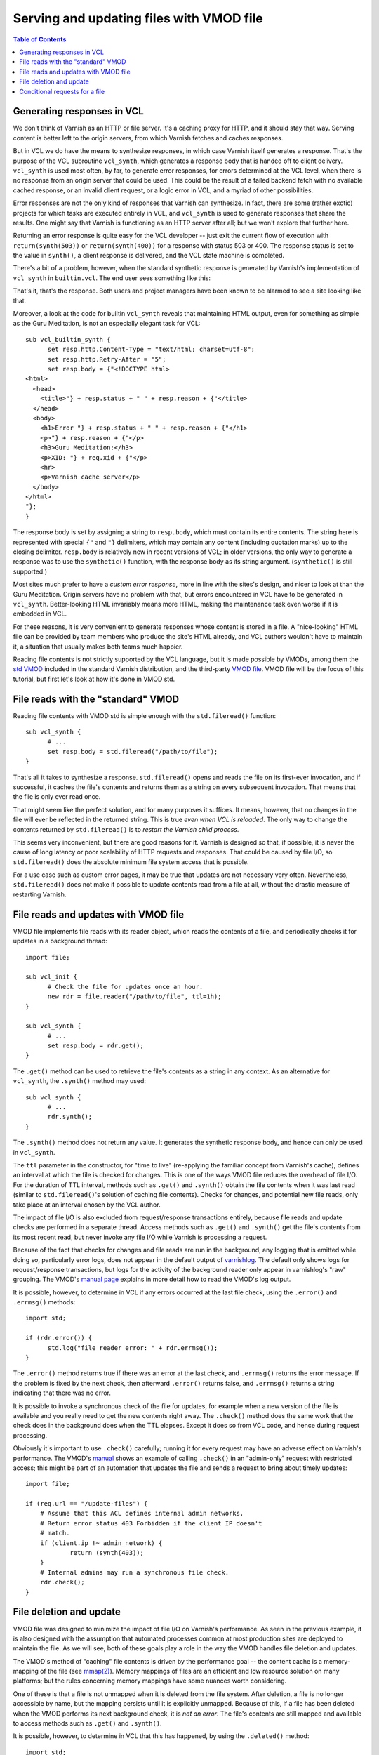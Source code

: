Serving and updating files with VMOD file
=========================================

.. contents:: Table of Contents
   :local:

Generating responses in VCL
---------------------------

We don't think of Varnish as an HTTP or file server. It's a caching
proxy for HTTP, and it should stay that way. Serving content is better
left to the origin servers, from which Varnish fetches and caches
responses.

But in VCL we do have the means to synthesize responses, in which case
Varnish itself generates a response. That's the purpose of the VCL
subroutine ``vcl_synth``, which generates a response body that is
handed off to client delivery. ``vcl_synth`` is used most often, by
far, to generate error responses, for errors determined at the VCL
level, when there is no response from an origin server that could be
used. This could be the result of a failed backend fetch with no
available cached response, or an invalid client request, or a logic
error in VCL, and a myriad of other possibilities.

Error responses are not the only kind of responses that Varnish can
synthesize. In fact, there are some (rather exotic) projects for which
tasks are executed entirely in VCL, and ``vcl_synth`` is used to
generate responses that share the results. One might say that Varnish
is functioning as an HTTP server after all; but we won't explore that
further here.

Returning an error response is quite easy for the VCL developer --
just exit the current flow of execution with ``return(synth(503))`` or
``return(synth(400))`` for a response with status 503 or 400.  The
response status is set to the value in ``synth()``, a client response
is delivered, and the VCL state machine is completed.

There's a bit of a problem, however, when the standard synthetic
response is generated by Varnish's implementation of ``vcl_synth`` in
``builtin.vcl``. The end user sees something like this:

.. image:: guru-meditation.png

That's it, that's the response. Both users and project managers have
been known to be alarmed to see a site looking like that.

Moreover, a look at the code for builtin ``vcl_synth`` reveals that
maintaining HTML output, even for something as simple as the Guru
Meditation, is not an especially elegant task for VCL::

  sub vcl_builtin_synth {
        set resp.http.Content-Type = "text/html; charset=utf-8";
        set resp.http.Retry-After = "5";
        set resp.body = {"<!DOCTYPE html>
  <html>
    <head>
      <title>"} + resp.status + " " + resp.reason + {"</title>
    </head>
    <body>
      <h1>Error "} + resp.status + " " + resp.reason + {"</h1>
      <p>"} + resp.reason + {"</p>
      <h3>Guru Meditation:</h3>
      <p>XID: "} + req.xid + {"</p>
      <hr>
      <p>Varnish cache server</p>
    </body>
  </html>
  "};
  }

The response body is set by assigning a string to ``resp.body``, which
must contain its entire contents. The string here is represented with
special ``{"`` and ``"}`` delimiters, which may contain any content
(including quotation marks) up to the closing delimiter. ``resp.body``
is relatively new in recent versions of VCL; in older versions, the
only way to generate a response was to use the ``synthetic()``
function, with the response body as its string
argument. (``synthetic()`` is still supported.)

Most sites much prefer to have a *custom error response*, more in line
with the sites's design, and nicer to look at than the Guru
Meditation. Origin servers have no problem with that, but errors
encountered in VCL have to be generated in
``vcl_synth``. Better-looking HTML invariably means more HTML, making
the maintenance task even worse if it is embedded in VCL.

For these reasons, it is very convenient to generate responses whose
content is stored in a file. A "nice-looking" HTML file can be
provided by team members who produce the site's HTML already, and VCL
authors wouldn't have to maintain it, a situation that usually makes
both teams much happier.

.. _vmod_std: https://varnish-cache.org/docs/7.6/reference/vmod_std.html
.. _vmod_file: https://gitlab.com/uplex/varnish/libvmod-file

Reading file contents is not strictly supported by the VCL language,
but it is made possible by VMODs, among them the `std VMOD
<vmod_std_>`_ included in the standard Varnish distribution, and the
third-party `VMOD file <vmod_file_>`_. VMOD file will be the focus of
this tutorial, but first let's look at how it's done in VMOD std.


File reads with the "standard" VMOD
-----------------------------------

Reading file contents with VMOD std is simple enough with the
``std.fileread()`` function::

  sub vcl_synth {
  	# ...
        set resp.body = std.fileread("/path/to/file");
  }

That's all it takes to synthesize a response. ``std.fileread()`` opens
and reads the file on its first-ever invocation, and if successful, it
caches the file's contents and returns them as a string on every
subsequent invocation. That means that the file is only ever read
once.

That might seem like the perfect solution, and for many purposes it
suffices. It means, however, that no changes in the file will ever be
reflected in the returned string. This is true *even when VCL is
reloaded*. The only way to change the contents returned by
``std.fileread()`` is to *restart the Varnish child process*.

This seems very inconvenient, but there are good reasons for
it. Varnish is designed so that, if possible, it is never the cause of
long latency or poor scalability of HTTP requests and responses. That
could be caused by file I/O, so ``std.fileread()`` does the absolute
minimum file system access that is possible.

For a use case such as custom error pages, it may be true that updates
are not necessary very often. Nevertheless, ``std.fileread()`` does
not make it possible to update contents read from a file at all,
without the drastic measure of restarting Varnish.

File reads and updates with VMOD file
-------------------------------------

VMOD file implements file reads with its reader object, which reads
the contents of a file, and periodically checks it for updates in a
background thread::

  import file;

  sub vcl_init {
  	# Check the file for updates once an hour.
  	new rdr = file.reader("/path/to/file", ttl=1h);
  }

  sub vcl_synth {
  	# ...
        set resp.body = rdr.get();
  }

The ``.get()`` method can be used to retrieve the file's contents as a
string in any context. As an alternative for ``vcl_synth``, the
``.synth()`` method may used::

  sub vcl_synth {
  	# ...
        rdr.synth();
  }

The ``.synth()`` method does not return any value. It generates the
synthetic response body, and hence can only be used in ``vcl_synth``.

The ``ttl`` parameter in the constructor, for "time to live"
(re-applying the familiar concept from Varnish's cache), defines an
interval at which the file is checked for changes. This is one of the
ways VMOD file reduces the overhead of file I/O. For the duration of
TTL interval, methods such as ``.get()`` and ``.synth()`` obtain the
file contents when it was last read (similar to ``std.fileread()``'s
solution of caching file contents). Checks for changes, and potential
new file reads, only take place at an interval chosen by the VCL
author.

The impact of file I/O is also excluded from request/response
transactions entirely, because file reads and update checks are
performed in a separate thread. Access methods such as ``.get()`` and
``.synth()`` get the file's contents from its most recent read, but
never invoke any file I/O while Varnish is processing a request.

.. _varnishlog: https://varnish-cache.org/docs/7.6/reference/varnishlog.html

Because of the fact that checks for changes and file reads are run in
the background, any logging that is emitted while doing so,
particularly error logs, does not appear in the default output of
`varnishlog`_. The default only shows logs for request/response
transactions, but logs for the activity of the background reader only
appear in varnishlog's "raw" grouping. The VMOD's `manual page
<vmod_file_>`_ explains in more detail how to read the VMOD's log
output.

It is possible, however, to determine in VCL if any errors occurred
at the last file check, using the ``.error()`` and ``.errmsg()``
methods::

  import std;
  
  if (rdr.error()) {
  	std.log("file reader error: " + rdr.errmsg());
  }

The ``.error()`` method returns true if there was an error at the last
check, and ``.errmsg()`` returns the error message. If the problem is
fixed by the next check, then afterward ``.error()`` returns false,
and ``.errmsg()`` returns a string indicating that there was no error.

It is possible to invoke a synchronous check of the file for updates,
for example when a new version of the file is available and you really
need to get the new contents right away. The ``.check()`` method does
the same work that the check does in the background does when the TTL
elapses. Except it does so from VCL code, and hence during request
processing.

Obviously it's important to use ``.check()`` carefully; running it
for every request may have an adverse effect on Varnish's
performance. The VMOD's `manual <vmod_file_>`_ shows an example of
calling ``.check()`` in an "admin-only" request with restricted
access; this might be part of an automation that updates the file
and sends a request to bring about timely updates::

  import file;

  if (req.url == "/update-files") {
      # Assume that this ACL defines internal admin networks.
      # Return error status 403 Forbidden if the client IP doesn't
      # match.
      if (client.ip !~ admin_network) {
              return (synth(403));
      }
      # Internal admins may run a synchronous file check.
      rdr.check();
  }

File deletion and update
------------------------

VMOD file was designed to minimize the impact of file I/O on Varnish's
performance. As seen in the previous example, it is also designed with
the assumption that automated processes common at most production
sites are deployed to maintain the file. As we will see, both of these
goals play a role in the way the VMOD handles file deletion and
updates.

.. _mmap(2): https://pubs.opengroup.org/onlinepubs/007904975/functions/mmap.html

The VMOD's method of "caching" file contents is driven by the
performance goal -- the content cache is a memory-mapping of the file
(see `mmap(2)`_). Memory mappings of files are an efficient and low
resource solution on many platforms; but the rules concerning memory
mappings have some nuances worth considering.

One of these is that a file is not unmapped when it is deleted from
the file system. After deletion, a file is no longer accessible by
name, but the mapping persists until it is explicitly
unmapped. Because of this, if a file has been deleted when the VMOD
performs its next background check, it is *not an error*. The file's
contents are still mapped and available to access methods such as
``.get()`` and ``.synth()``.

It is possible, however, to determine in VCL that this has happened,
by using the ``.deleted()`` method::

  import std;

  if (rdr.deleted()) {
  	std.log("File has been deleted, cached contents still valid");
  }

The rules concerning ``mmap(2)`` also affect the guarantees that the
VMOD can make about what happens when the file is changed. There are
subtle differences on different platforms, and some intuitively
"obvious" ways to change a file, such as overwriting it or editing it
in place, don't necessarily have the expected effect in every
environment. This subject is discussed in more detail in the VMOD's
`manual <vmod_file_>`_.

A "portable" guarantee that file updates will work as expected can be
made if they are done in two steps:

* Delete the file.

* Write the new contents to a new file of the same name (same path location).

Of course an automated update process can carry out these two steps.
But it is important to remember to do so if you want to make ad hoc
changes, otherwise the results may be unexpected.

Conditional requests for a file
-------------------------------

.. _conditional requests: https://datatracker.ietf.org/doc/html/rfc9110#name-conditional-requests
.. _304 Not Modified: https://datatracker.ietf.org/doc/html/rfc9110#name-304-not-modified

The VMOD's file object provides methods with information about the
file.  In this section we will see how some of these can be used to
support `conditional requests`_ -- potential validation with response
status `304 Not Modified`_.

The examples thus far have focused on error responses, which in most
cases are not candidates for caching, conditional requests or the 304
response. The following is likely to be useful only if you are using
the VMOD for other purposes. If so, then the VMOD supports some
functions that are commonly expected for static files.

The reader object has a method ``.mtime()``, which returns its most
recent modification time when it was last checked, as a VCL TIME. The
method can be used to implement the semantics of the ``Last-Modified``
and ``If-Modified-Since`` headers::

  import std;

  sub vcl_recv {
        # Return status 304 if If-Modified-Since is earlier than
        # the modification time returned by .mtime().

  	# std.time() parses If-Modified-Since as a TIME. If the parse
  	# fails, fall back to now (which is almost certainly not earlier
  	# than the mtime).
	if (std.time(req.http.If-Modified-Since, now) < rdr.mtime()) {
		return (synth(304));
	}
	else {
		return (synth(200));
	}
  }

  sub vcl_synth {
  	# Always set Last-Modified to the value returned from .mtime().
        # Converting a TIME to a string results in an HTTP date,
        # which is appropriate for Last-Modified.
	set resp.http.Last-Modified = rdr.mtime();

        # Set the response body to the file contents if the status has
        # been set to 200. For status 304, we generate no body.
  	if (resp.status == 200) {
		rdr.synth();
	}
	return(deliver);
  }

The VMOD also provides two methods that return digests for the file
underlying a file object -- ``.id()`` and ``.sha256()``. The ``.id()``
method is available for every object; its contents are derived from
the file's metadata, and is inexpensive to compute. Because of the
potential cost of computing a SHA256 digest, the ``.sha256()`` method
is available only if the ``enable_sha256`` parameter is set to true in
the object constructor::

  import file;
  
  sub vcl_init {
  	new rdr = file.reader("/path/to/file", enable_sha256=true);
  }

SHA256 may be considerably more costly to compute for large files than
the digest returned by ``.id()`` -- see the `manual <vmod_file_>`_ for
further discussion about the differences between the two digest
methods. Since ``.id()`` is entirely suitable for the next example, we
will only consider it here.

.. _vmod_blob: https://varnish-cache.org/docs/trunk/reference/vmod_blob.html

The values returned by the two digest methods are sutiable for use in
the ``ETag`` response header, and can be compared with a request's
``If-None-Match`` header. The code is very similar to the
implementation of ``Last-Modified`` and ``If-Modified-Since``
above. The main difference is that the digest methods return the BLOB
type, so they need to converted to strings using binary-to-text
encodings from the `blob VMOD <vmod_blob_>`_ in the standard
distribution::

  # Use the base64 encoding of .id() for the ETag response header, and
  # send a 304 response if the If-None-Match request header matches
  # it.

  import blob;

  sub vcl_recv {
	if (req.http.If-None-Match == blob.encode(BASE64, blob=rdr.id())) {
		return (synth(304));
	}
	else {
		return (synth(200));
	}
  }

  sub vcl_synth {
	set resp.http.ETag = blob.encode(BASE64, blob=rdr.id());
  	if (resp.status == 200) {
		rdr.synth();
	}
	return(deliver);
  }

To repeat what was said at the outset -- Varnish is a caching proxy
for HTTP, not an HTTP server. But if your applications of VCL call for
the use of static files for responses (almost as if it were an HTTP
server), then VMOD file can play an important role.
